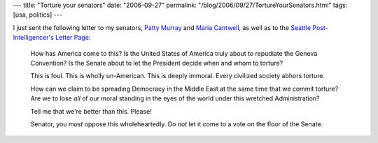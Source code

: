 ---
title: "Torture your senators"
date: "2006-09-27"
permalink: "/blog/2006/09/27/TortureYourSenators.html"
tags: [usa, politics]
---



.. image:: /content/binary/iraq-torture-dogs-thumb-tm.jpg
    :alt: Torture
    :class: right-float

I just sent the following letter to my senators,
`Patty Murray <http://murray.senate.gov/contact/contact.cfm>`_ and
`Maria Cantwell <http://cantwell.senate.gov/contact/>`_,
as well as to the
`Seattle Post-Intelligencer's Letter Page 
<http://seattlepi.nwsource.com/opinion/letters.asp>`_:

    How has America come to this? Is the United States of America truly 
    about to repudiate the Geneva Convention? Is the Senate about to let 
    the President decide when and whom to torture?

    This is foul. This is wholly un-American. This is deeply immoral.
    Every civilized society abhors torture.
    
    How can we claim to be spreading Democracy in the Middle East at the 
    same time that we commit torture? Are we to lose *all* of our moral 
    standing in the eyes of the world under this wretched Administration?

    Tell me that we're better than this. Please!

    Senator, you *must* oppose this wholeheartedly. Do *not* let it come to 
    a vote on the floor of the Senate.

.. _permalink:
    /blog/2006/09/27/TortureYourSenators.html
